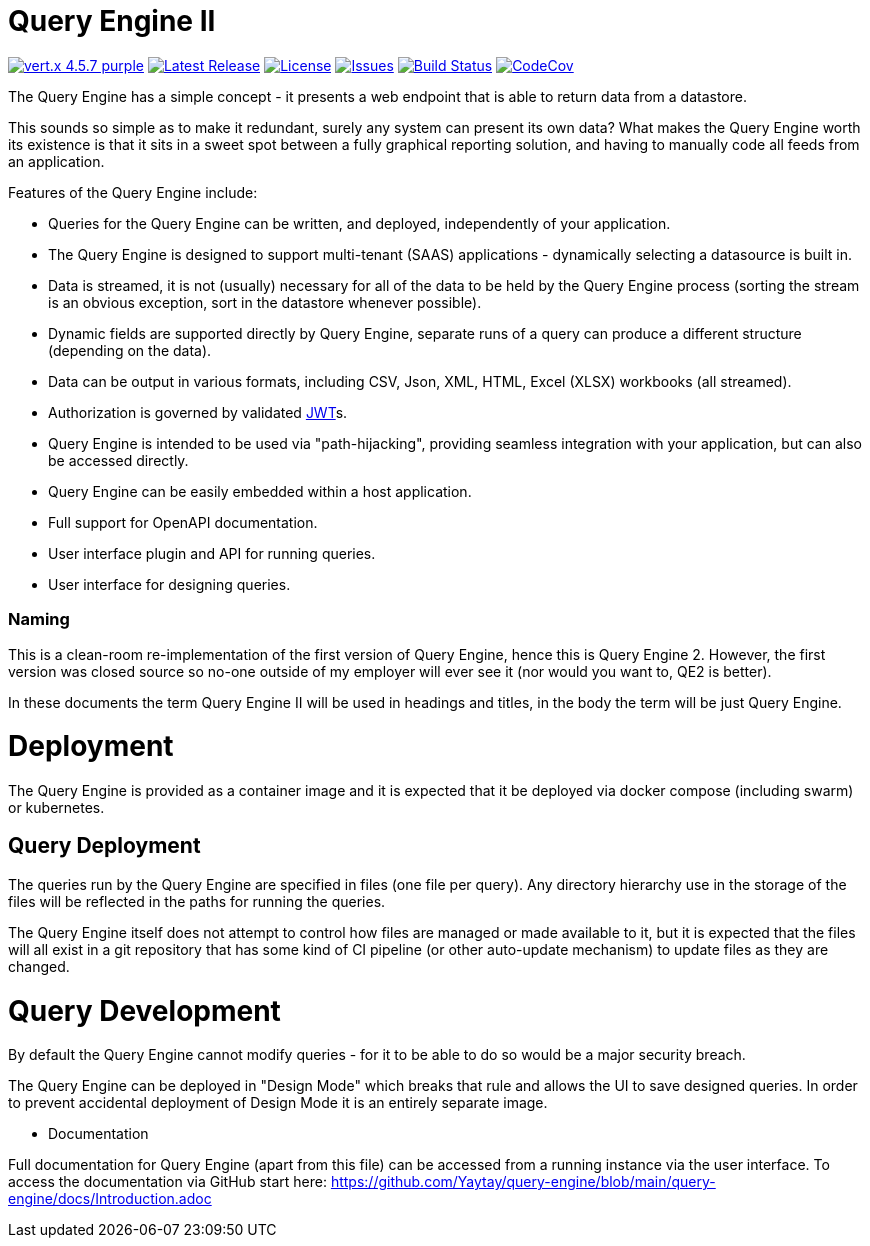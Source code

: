= Query Engine II

image:https://img.shields.io/badge/vert.x-4.5.7-purple.svg[link="https://vertx.io"]
image:https://img.shields.io/github/v/release/yaytay/query-engine.svg[Latest Release,link=https://github.com/yaytay/query-engine/latest]
image:https://img.shields.io/github/license/yaytay/query-engine.svg[License,link=https://github.com/yaytay/query-engine/blob/master/LICENCE.md]
image:https://img.shields.io/github/issues/yaytay/query-engine.svg[Issues,link=https://github.com/yaytay/query-engine/issues]
image:https://github.com/yaytay/query-engine/actions/workflows/buildtest.yml/badge.svg[Build Status,link=https://github.com/Yaytay/query-engine/actions/workflows/buildtest.yml]
image:https://codecov.io/gh/Yaytay/query-engine/branch/main/graph/badge.svg?token=7F87GWIU09[CodeCov ,link=https://codecov.io/gh/Yaytay/query-engine]

The Query Engine has a simple concept - it presents a web endpoint that is able to return data from a datastore.

This sounds so simple as to make it redundant, surely any system can present its own data?
What makes the Query Engine worth its existence is that it sits in a sweet spot between a fully graphical reporting solution, and having to manually code all feeds from an application.

Features of the Query Engine include:

* Queries for the Query Engine can be written, and deployed, independently of your application.
* The Query Engine is designed to support multi-tenant (SAAS) applications - dynamically selecting a datasource is built in.
* Data is streamed, it is not (usually) necessary for all of the data to be held by the Query Engine process (sorting the stream is an obvious exception, sort in the datastore whenever possible).
* Dynamic fields are supported directly by Query Engine, separate runs of a query can produce a different structure (depending on the data).
* Data can be output in various formats, including CSV, Json, XML, HTML, Excel (XLSX) workbooks (all streamed).
* Authorization is governed by validated https://jwt.io/[JWT]s.
* Query Engine is intended to be used via "path-hijacking", providing seamless integration with your application, but can also be accessed directly.
* Query Engine can be easily embedded within a host application.
* Full support for OpenAPI documentation.
* User interface plugin and API for running queries.
* User interface for designing queries.

=== Naming

This is a clean-room re-implementation of the first version of Query Engine, hence this is Query Engine 2.
However, the first version was closed source so no-one outside of my employer will ever see it (nor would you want to, QE2 is better).

In these documents the term Query Engine II will be used in headings and titles, in the body the term will be just Query Engine.

= Deployment

The Query Engine is provided as a container image and it is expected that it be deployed via docker compose (including swarm) or kubernetes.

== Query Deployment

The queries run by the Query Engine are specified in files (one file per query).
Any directory hierarchy use in the storage of the files will be reflected in the paths for running the queries.

The Query Engine itself does not attempt to control how files are managed or made available to it, but it is expected that the files will all exist in a git repository that
has some kind of CI pipeline (or other auto-update mechanism) to update files as they are changed.

= Query Development

By default the Query Engine cannot modify queries - for it to be able to do so would be a major security breach.

The Query Engine can be deployed in "Design Mode" which breaks that rule and allows the UI to save designed queries.
In order to prevent accidental deployment of Design Mode it is an entirely separate image.

- Documentation

Full documentation for Query Engine (apart from this file) can be accessed from a running instance via the user interface.
To access the documentation via GitHub start here: https://github.com/Yaytay/query-engine/blob/main/query-engine/docs/Introduction.adoc